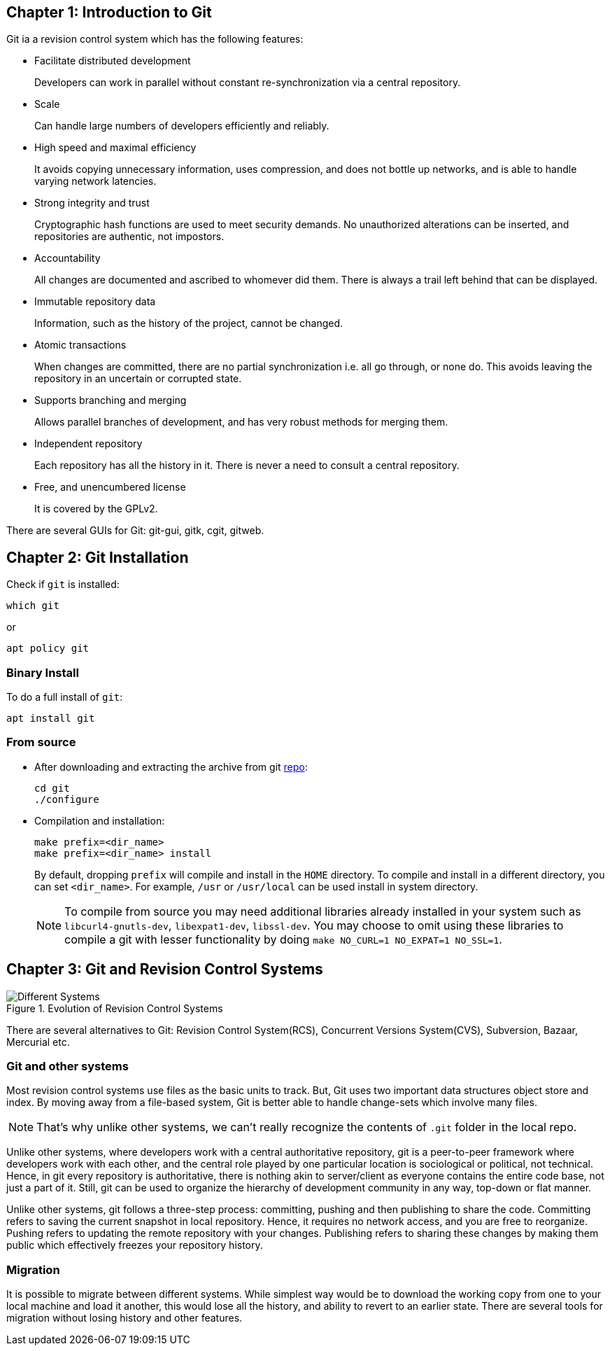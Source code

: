 == Chapter 1: Introduction to Git

Git ia a revision control system which has the following features:

* Facilitate distributed development
+
Developers can work in parallel without constant re-synchronization via a central repository.
* Scale
+
Can handle large numbers of developers efficiently and reliably.
* High speed and maximal efficiency
+
It avoids copying unnecessary information, uses compression, and does not bottle up networks, and is able to handle varying network latencies.
* Strong integrity and trust
+
Cryptographic hash functions are used to meet security demands.
No unauthorized alterations can be inserted, and repositories are authentic, not impostors.
* Accountability
+
All changes are documented and ascribed to whomever did them.
There is always a trail left behind that can be displayed.
* Immutable repository data
+
Information, such as the history of the project, cannot be changed.
* Atomic transactions
+
When changes are committed, there are no partial synchronization i.e. all go through, or none do.
This avoids leaving the repository in an uncertain or corrupted state.
* Supports branching and merging
+
Allows parallel branches of development, and has very robust methods for merging them.
* Independent repository
+
Each repository has all the history in it.
There is never a need to consult a central repository.
* Free, and unencumbered license
+
It is covered by the GPLv2.

There are several GUIs for Git: git-gui, gitk, cgit, gitweb.

== Chapter 2: Git Installation

Check if `git` is installed:
----
which git
----
or
----
apt policy git
----

=== Binary Install
To do a full install of `git`:
----
apt install git
----

=== From source
* After downloading and extracting the archive from git https://github.com/git/git.git[repo]:
+
----
cd git
./configure
----

* Compilation and installation:
+
----
make prefix=<dir_name>
make prefix=<dir_name> install
----
+
By default, dropping `prefix` will compile and install in the `HOME` directory.
To compile and install in a different directory, you can set `<dir_name>`.
For example, `/usr` or `/usr/local` can be used install in system directory.
+
[NOTE]
====
To compile from source you may need additional libraries already installed in your system such as `libcurl4-gnutls-dev`, `libexpat1-dev`, `libssl-dev`.
You may choose to omit using these libraries to compile a git with lesser functionality by doing `make NO_CURL=1 NO_EXPAT=1 NO_SSL=1`.
====

== Chapter 3: Git and Revision Control Systems

.Evolution of Revision Control Systems
image::pix/Different_Systems.jpeg[]

There are several alternatives to Git: Revision Control System(RCS), Concurrent Versions System(CVS), Subversion, Bazaar, Mercurial etc.

=== Git and other systems

Most revision control systems use files as the basic units to track.
But, Git uses two important data structures object store and index.
By moving away from a file-based system, Git is better able to handle change-sets which involve many files.
[NOTE]
====
That's why unlike other systems, we can't really recognize the contents of `.git` folder in the local repo.
====

Unlike other systems, where developers work with a central authoritative repository, git is a peer-to-peer framework where developers work with each other, and the central role played by one particular location is sociological or political, not technical.
Hence, in git every repository is authoritative, there is nothing akin to server/client as everyone contains the entire code base, not just a part of it.
Still, git can be used to organize the hierarchy of development community in any way, top-down or flat manner.

Unlike other systems, git follows a three-step process: committing, pushing and then publishing to share the code.
Committing refers to saving the current snapshot in local repository.
Hence, it requires no network access, and you are free to reorganize.
Pushing refers to updating the remote repository with your changes.
Publishing refers to sharing these changes by making them public which effectively freezes your repository history.


=== Migration

It is possible to migrate between different systems.
While simplest way would be to download the working copy from one to your local machine and load it another, this would lose all the history, and ability to revert to an earlier state.
There are several tools for migration without losing history and other features.
